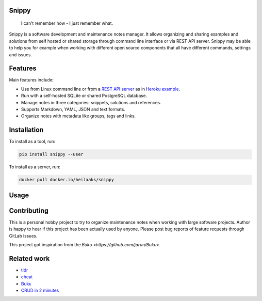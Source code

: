 |badge-pypiv| |badge-pys| |badge-pyv| |badge-cov| |badge-docs| |badge-build| |badge-docker|

Snippy
======

  I can't remember how - I just remember what.

Snippy is a software development and maintenance notes manager. It allows
organizing and sharing examples and solutions from self hosted or shared
storage through command line interface or via REST API server. Snippy may
be able to help you for example when working with different open source
components that all have different commands, settings and issues.

Features
========

Main features include:

- Use from Linux command line or from a `REST API server`_ as in `Heroku example`_.
- Run with a self-hosted SQLite or shared PostgreSQL database.
- Manage notes in three categories: snippets, solutions and references.
- Supports Markdown, YAML, JSON and text formats.
- Organize notes with metadata like groups, tags and links.

Installation
============

To install as a tool, run:

.. code:: text

    pip install snippy --user

To install as a server, run:

.. code:: text

    docker pull docker.io/heilaaks/snippy

Usage
=====

.. image:: https://asciinema.org/a/pRd8Cf6WUGb1ioB7TPFdTq8Fb.png
    :target: https://asciinema.org/a/pRd8Cf6WUGb1ioB7TPFdTq8Fb
    :alt: Snippy in action!

Contributing
============

This is a personal hobby project to try to organize maintenance notes when
working with large software projects. Author is happy to hear if this project
has been actually used by anyone. Please post bug reports of feature requests
through GitLab issues.

This project got inspiration from the `Buku <https://github.com/jarun/Buku>`.

Related work
============

- `tldr <https://github.com/tldr-pages/tldr>`_
- `cheat <https://github.com/cheat/cheat>`_
- `Buku <https://github.com/jarun/Buku>`_
- `CRUD in 2 minutes <https://www.youtube.com/watch?v=kMs-Tltf_Og>`_


.. |badge-pypiv| image:: https://img.shields.io/pypi/v/snippy.svg
   :target: https://pypi.python.org/pypi/snippy

.. |badge-pys| image:: https://img.shields.io/pypi/status/snippy.svg
   :target: https://pypi.python.org/pypi/snippy

.. |badge-pyv| image:: https://img.shields.io/pypi/pyversions/snippy.svg
   :target: https://pypi.python.org/pypi/snippy

.. |badge-cov| image:: https://codecov.io/gh/heilaaks/snippy/branch/master/graph/badge.svg
   :target: https://codecov.io/gh/heilaaks/snippy

.. |badge-docs| image:: https://readthedocs.org/projects/snippy/badge/?version=latest
   :target: http://snippy.readthedocs.io/en/latest/?badge=latest

.. |badge-build| image:: https://travis-ci.org/heilaaks/snippy.svg?branch=master
   :target: https://travis-ci.org/heilaaks/snippy

.. |badge-pyup| image:: https://pyup.io/repos/github/heilaaks/snippy/shield.svg
   :target: https://pyup.io/repos/github/heilaaks/snippy/

.. |badge-docker| image:: https://images.microbadger.com/badges/image/heilaaks/snippy.svg
   :target: https://hub.docker.com/r/heilaaks/snippy

.. _REST API server: https://app.swaggerhub.com/apis/heilaaks/snippy/0.11.0

.. _development: https://snippy.readthedocs.io/en/latest/development.html

.. _Heroku example: https://snippy-server.herokuapp.com/api/snippets?sall=docker&limit=5

